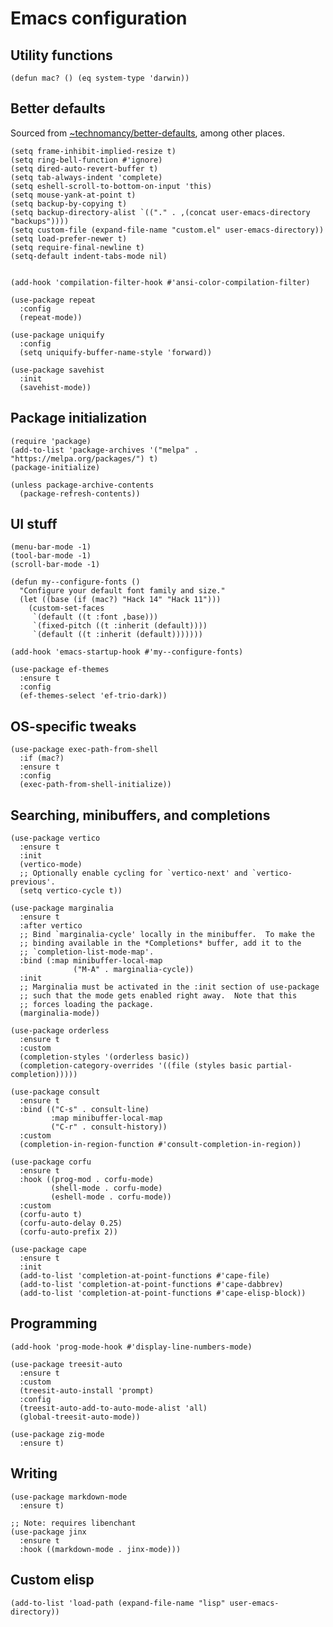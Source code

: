 * Emacs configuration

** Utility functions

#+begin_src elisp
  (defun mac? () (eq system-type 'darwin))
#+end_src

** Better defaults

Sourced from [[https://git.sr.ht/~technomancy/better-defaults][~technomancy/better-defaults]], among other places.

#+begin_src elisp
  (setq frame-inhibit-implied-resize t)
  (setq ring-bell-function #'ignore)
  (setq dired-auto-revert-buffer t)
  (setq tab-always-indent 'complete)
  (setq eshell-scroll-to-bottom-on-input 'this)
  (setq mouse-yank-at-point t)
  (setq backup-by-copying t)
  (setq backup-directory-alist `(("." . ,(concat user-emacs-directory "backups"))))
  (setq custom-file (expand-file-name "custom.el" user-emacs-directory))
  (setq load-prefer-newer t)
  (setq require-final-newline t)
  (setq-default indent-tabs-mode nil)


  (add-hook 'compilation-filter-hook #'ansi-color-compilation-filter)

  (use-package repeat
    :config
    (repeat-mode))

  (use-package uniquify
    :config
    (setq uniquify-buffer-name-style 'forward))

  (use-package savehist
    :init
    (savehist-mode))
#+end_src

** Package initialization

#+begin_src elisp
  (require 'package)
  (add-to-list 'package-archives '("melpa" . "https://melpa.org/packages/") t)
  (package-initialize)

  (unless package-archive-contents
    (package-refresh-contents))
#+end_src

** UI stuff

#+begin_src elisp
  (menu-bar-mode -1)
  (tool-bar-mode -1)
  (scroll-bar-mode -1)

  (defun my--configure-fonts ()
    "Configure your default font family and size."
    (let ((base (if (mac?) "Hack 14" "Hack 11")))
      (custom-set-faces
       `(default ((t :font ,base)))
       `(fixed-pitch ((t :inherit (default))))
       `(default ((t :inherit (default)))))))

  (add-hook 'emacs-startup-hook #'my--configure-fonts)

  (use-package ef-themes
    :ensure t
    :config
    (ef-themes-select 'ef-trio-dark))
#+end_src

** OS-specific tweaks

#+begin_src elisp
  (use-package exec-path-from-shell
    :if (mac?)
    :ensure t
    :config
    (exec-path-from-shell-initialize))
#+end_src

** Searching, minibuffers, and completions

#+begin_src elisp
  (use-package vertico
    :ensure t
    :init
    (vertico-mode)
    ;; Optionally enable cycling for `vertico-next' and `vertico-previous'.
    (setq vertico-cycle t))

  (use-package marginalia
    :ensure t
    :after vertico
    ;; Bind `marginalia-cycle' locally in the minibuffer.  To make the
    ;; binding available in the *Completions* buffer, add it to the
    ;; `completion-list-mode-map'.
    :bind (:map minibuffer-local-map
                ("M-A" . marginalia-cycle))
    :init
    ;; Marginalia must be activated in the :init section of use-package
    ;; such that the mode gets enabled right away.  Note that this
    ;; forces loading the package.
    (marginalia-mode))

  (use-package orderless
    :ensure t
    :custom
    (completion-styles '(orderless basic))
    (completion-category-overrides '((file (styles basic partial-completion)))))

  (use-package consult
    :ensure t
    :bind (("C-s" . consult-line)
           :map minibuffer-local-map
           ("C-r" . consult-history))
    :custom
    (completion-in-region-function #'consult-completion-in-region))

  (use-package corfu
    :ensure t
    :hook ((prog-mod . corfu-mode)
           (shell-mode . corfu-mode)
           (eshell-mode . corfu-mode))
    :custom
    (corfu-auto t)
    (corfu-auto-delay 0.25)
    (corfu-auto-prefix 2))

  (use-package cape
    :ensure t
    :init
    (add-to-list 'completion-at-point-functions #'cape-file)
    (add-to-list 'completion-at-point-functions #'cape-dabbrev)
    (add-to-list 'completion-at-point-functions #'cape-elisp-block))
#+end_src

** Programming

#+begin_src elisp
  (add-hook 'prog-mode-hook #'display-line-numbers-mode)

  (use-package treesit-auto
    :ensure t
    :custom
    (treesit-auto-install 'prompt)
    :config
    (treesit-auto-add-to-auto-mode-alist 'all)
    (global-treesit-auto-mode))

  (use-package zig-mode
    :ensure t)
#+end_src

** Writing

#+begin_src elisp
  (use-package markdown-mode
    :ensure t)

  ;; Note: requires libenchant
  (use-package jinx
    :ensure t
    :hook ((markdown-mode . jinx-mode)))
#+end_src

** Custom elisp

#+begin_src elisp
  (add-to-list 'load-path (expand-file-name "lisp" user-emacs-directory))
#+end_src
